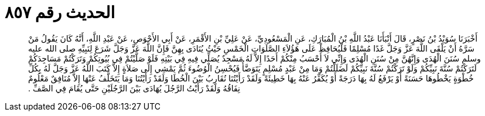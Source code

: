 
= الحديث رقم ٨٥٧

[quote.hadith]
أَخْبَرَنَا سُوَيْدُ بْنُ نَصْرٍ، قَالَ أَنْبَأَنَا عَبْدُ اللَّهِ بْنُ الْمُبَارَكِ، عَنِ الْمَسْعُودِيِّ، عَنْ عَلِيِّ بْنِ الأَقْمَرِ، عَنْ أَبِي الأَحْوَصِ، عَنْ عَبْدِ اللَّهِ، أَنَّهُ كَانَ يَقُولُ مَنْ سَرَّهُ أَنْ يَلْقَى اللَّهَ عَزَّ وَجَلَّ غَدًا مُسْلِمًا فَلْيُحَافِظْ عَلَى هَؤُلاَءِ الصَّلَوَاتِ الْخَمْسِ حَيْثُ يُنَادَى بِهِنَّ فَإِنَّ اللَّهَ عَزَّ وَجَلَّ شَرَعَ لِنَبِيِّهِ صلى الله عليه وسلم سُنَنَ الْهُدَى وَإِنَّهُنَّ مِنْ سُنَنِ الْهُدَى وَإِنِّي لاَ أَحْسَبُ مِنْكُمْ أَحَدًا إِلاَّ لَهُ مَسْجِدٌ يُصَلِّي فِيهِ فِي بَيْتِهِ فَلَوْ صَلَّيْتُمْ فِي بُيُوتِكُمْ وَتَرَكْتُمْ مَسَاجِدَكُمْ لَتَرَكْتُمْ سُنَّةَ نَبِيِّكُمْ وَلَوْ تَرَكْتُمْ سُنَّةَ نَبِيِّكُمْ لَضَلَلْتُمْ وَمَا مِنْ عَبْدٍ مُسْلِمٍ يَتَوَضَّأُ فَيُحْسِنُ الْوُضُوءَ ثُمَّ يَمْشِي إِلَى صَلاَةٍ إِلاَّ كَتَبَ اللَّهُ عَزَّ وَجَلَّ لَهُ بِكُلِّ خُطْوَةٍ يَخْطُوهَا حَسَنَةً أَوْ يَرْفَعُ لَهُ بِهَا دَرَجَةً أَوْ يُكَفِّرُ عَنْهُ بِهَا خَطِيئَةً وَلَقَدْ رَأَيْتُنَا نُقَارِبُ بَيْنَ الْخُطَا وَلَقَدْ رَأَيْتُنَا وَمَا يَتَخَلَّفُ عَنْهَا إِلاَّ مُنَافِقٌ مَعْلُومٌ نِفَاقُهُ وَلَقَدْ رَأَيْتُ الرَّجُلَ يُهَادَى بَيْنَ الرَّجُلَيْنِ حَتَّى يُقَامَ فِي الصَّفِّ ‏.‏